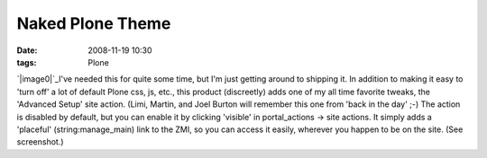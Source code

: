 Naked Plone Theme
#################
:date: 2008-11-19 10:30
:tags: Plone

`|image0|`_\ I've needed this for quite some time, but I'm just getting
around to shipping it. In addition to making it easy to 'turn off' a lot
of default Plone css, js, etc., this product (discreetly) adds one of my
all time favorite tweaks, the 'Advanced Setup' site action. (Limi,
Martin, and Joel Burton will remember this one from 'back in the day'
;-) The action is disabled by default, but you can enable it by clicking
'visible' in portal\_actions -> site actions. It simply adds a
'placeful' (string:manage\_main) link to the ZMI, so you can access it
easily, wherever you happen to be on the site. (See screenshot.)

.. _|image1|: http://aclark4life.files.wordpress.com/2008/11/naked-plone.png

.. |image0| image:: http://aclark4life.files.wordpress.com/2008/11/naked-plone.png
.. |image1| image:: http://aclark4life.files.wordpress.com/2008/11/naked-plone.png

